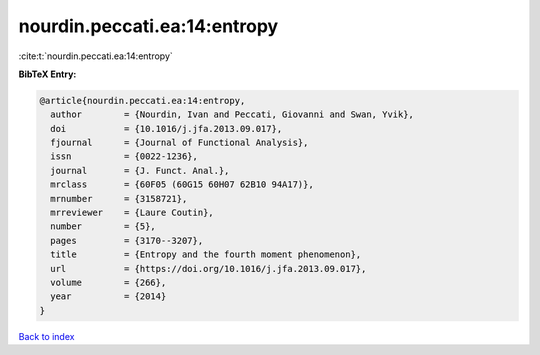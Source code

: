 nourdin.peccati.ea:14:entropy
=============================

:cite:t:`nourdin.peccati.ea:14:entropy`

**BibTeX Entry:**

.. code-block:: bibtex

   @article{nourdin.peccati.ea:14:entropy,
     author        = {Nourdin, Ivan and Peccati, Giovanni and Swan, Yvik},
     doi           = {10.1016/j.jfa.2013.09.017},
     fjournal      = {Journal of Functional Analysis},
     issn          = {0022-1236},
     journal       = {J. Funct. Anal.},
     mrclass       = {60F05 (60G15 60H07 62B10 94A17)},
     mrnumber      = {3158721},
     mrreviewer    = {Laure Coutin},
     number        = {5},
     pages         = {3170--3207},
     title         = {Entropy and the fourth moment phenomenon},
     url           = {https://doi.org/10.1016/j.jfa.2013.09.017},
     volume        = {266},
     year          = {2014}
   }

`Back to index <../By-Cite-Keys.html>`_

